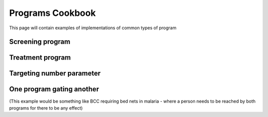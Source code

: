 Programs Cookbook
#################

This page will contain examples of implementations of common types of program

Screening program
^^^^^^^^^^^^^^^^^

Treatment program
^^^^^^^^^^^^^^^^^

Targeting number parameter
^^^^^^^^^^^^^^^^^^^^^^^^^^

One program gating another
^^^^^^^^^^^^^^^^^^^^^^^^^^

(This example would be something like BCC requiring bed nets in malaria - where a person needs to be reached
by both programs for there to be any effect)
